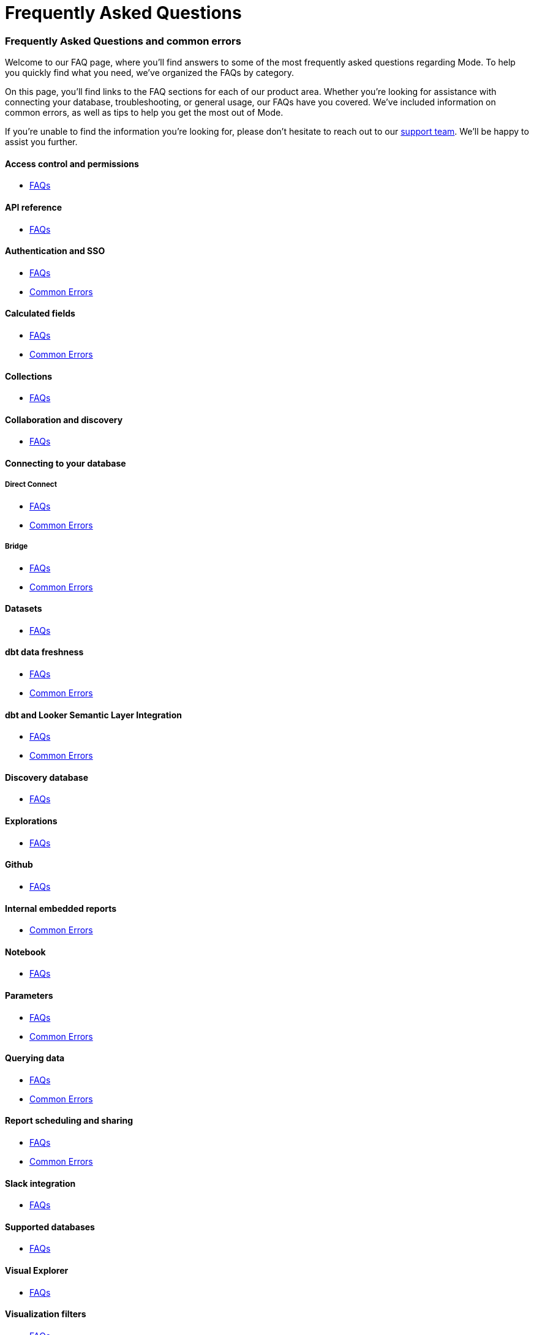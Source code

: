 = Frequently Asked Questions
:categories: ["FAQs"]
:categories_weight: 11
:date: 2023-01-22
:description: Common questions and solutions
:ogdescription: Common questions and solutions
:path: /articles/faqs
:brand: Mode

=== Frequently Asked Questions and common errors

Welcome to our FAQ page, where you'll find answers to some of the most frequently asked questions regarding {brand}.
To help you quickly find what you need, we've organized the FAQs by category.

On this page, you'll find links to the FAQ sections for each of our product area.
Whether you're looking for assistance with connecting your database, troubleshooting, or general usage, our FAQs have you covered.
We've included information on common errors, as well as tips to help you get the most out of {brand}.

If you're unable to find the information you're looking for, please don't hesitate to reach out to our xref:contact-us.adoc[support team].
We'll be happy to assist you further.

==== Access control and permissions

* xref:permissions.adoc#faqs[FAQs]

==== API reference

* xref:api-reference.adoc#faqs[FAQs]

==== Authentication and SSO

* xref:authentication-sso.adoc#faqs[FAQs]
* xref:authentication-sso.adoc#troubleshooting[Common Errors]

==== Calculated fields

* xref:cal-fields.adoc#faqs[FAQs]
* xref:cal-fields.adoc#troubleshooting[Common Errors]

==== Collections

* xref:spaces.adoc#faqs[FAQs]

==== Collaboration and discovery

* xref:collaboration-and-discovery.adoc#faqs[FAQs]

==== Connecting to your database

===== *Direct Connect*

* xref:connecting-mode-to-your-database.adoc#faqs[FAQs]
* xref:connecting-mode-to-your-database.adoc#troubleshooting[Common Errors]

===== *Bridge*

* xref:connecting-mode-to-your-database.adoc#faqs-bridge[FAQs]
* xref:connecting-mode-to-your-database.adoc#troubleshooting-bridge[Common Errors]

==== Datasets

* xref:datasets.adoc#faqs[FAQs]

==== dbt data freshness

* xref:dbt-data-freshness.adoc#faqs[FAQs]
* xref:dbt-data-freshness.adoc#troubleshooting[Common Errors]

==== dbt and Looker Semantic Layer Integration

* xref:dbt-semantic-layer.adoc[FAQs]
* xref:dbt-semantic-layer.adoc[Common Errors]

==== Discovery database

* xref:discovery-database.adoc#faqs[FAQs]

==== Explorations

* xref:explorations.adoc#faqs[FAQs]

==== Github

* xref:github.adoc#faqs[FAQs]

==== Internal embedded reports

* xref:internal-embeds.adoc#troubleshooting[Common Errors]

==== Notebook

* xref:notebook.adoc#faqs[FAQs]

==== Parameters

* xref:parameters.adoc#faqs[FAQs]
* xref:parameters.adoc#troubleshooting[Common Errors]

==== Querying data

* xref:querying-data.adoc#faqs[FAQs]
* xref:querying-data.adoc#troubleshooting[Common Errors]

==== Report scheduling and sharing

* xref:report-scheduling-and-sharing.adoc#faqs[FAQs]
* xref:report-scheduling-and-sharing.adoc#troubleshooting[Common Errors]

==== Slack integration

* xref:slack.adoc#faqs[FAQs]

==== Supported databases

* xref:supported-databases.adoc#faqs[FAQs]

==== Visual Explorer

* xref:visual-explorer.adoc#faqs[FAQs]

==== Visualization filters

* xref:viz-filters.adoc#faqs[FAQs]

==== Visualizations

* xref:visualizations.adoc#faqs[FAQs]

==== Webhooks

* xref:webhooks.adoc#faqs[FAQs]

==== White-label embedded reports

* xref:white-label-embeds.adoc#faqs[FAQS]
* xref:white-label-embeds.adoc#troubleshooting[Common Errors]

==== Workspaces

* xref:organizations.adoc#faqs[FAQs]

